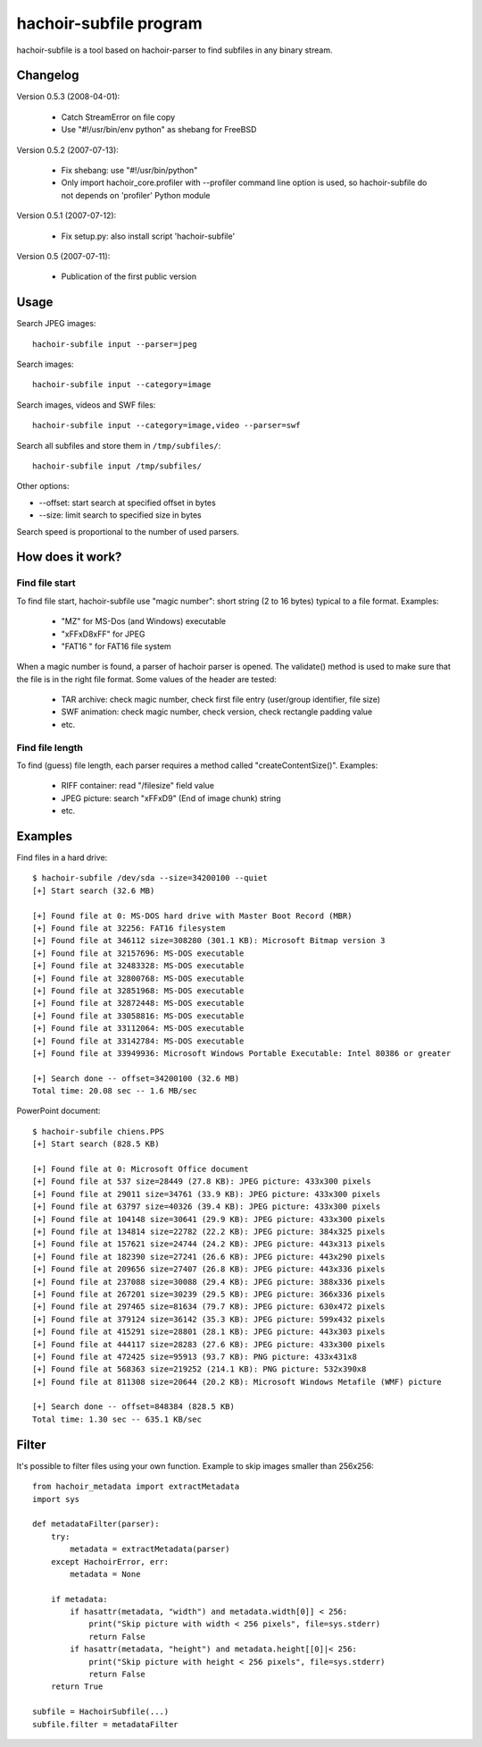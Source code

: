 +++++++++++++++++++++++
hachoir-subfile program
+++++++++++++++++++++++

hachoir-subfile is a tool based on hachoir-parser to find subfiles in any binary stream.

Changelog
=========

Version 0.5.3 (2008-04-01):

 * Catch StreamError on file copy
 * Use "#!/usr/bin/env python" as shebang for FreeBSD

Version 0.5.2 (2007-07-13):

 * Fix shebang: use "#!/usr/bin/python"
 * Only import hachoir_core.profiler with --profiler command line
   option is used, so hachoir-subfile do not depends on 'profiler'
   Python module

Version 0.5.1 (2007-07-12):

 * Fix setup.py: also install script 'hachoir-subfile'

Version 0.5 (2007-07-11):

 * Publication of the first public version

Usage
=====

Search JPEG images::

    hachoir-subfile input --parser=jpeg

Search images::

    hachoir-subfile input --category=image

Search images, videos and SWF files::

    hachoir-subfile input --category=image,video --parser=swf

Search all subfiles and store them in ``/tmp/subfiles/``::

    hachoir-subfile input /tmp/subfiles/

Other options:

* --offset: start search at specified offset in bytes
* --size: limit search to specified size in bytes

Search speed is proportional to the number of used parsers.


How does it work?
=================

Find file start
---------------

To find file start, hachoir-subfile use "magic number": short string (2 to 16
bytes) typical to a file format. Examples:

 * "MZ" for MS-Dos (and Windows) executable
 * "\xFF\xD8\xFF" for JPEG
 * "FAT16   " for FAT16 file system

When a magic number is found, a parser of hachoir parser is opened. The
validate() method is used to make sure that the file is in the right file
format. Some values of the header are tested:

 * TAR archive: check magic number, check first file entry (user/group
   identifier, file size)
 * SWF animation: check magic number, check version, check rectangle padding
   value
 * etc.

Find file length
----------------

To find (guess) file length, each parser requires a method called
"createContentSize()". Examples:

 * RIFF container: read "/filesize" field value
 * JPEG picture: search "\xFF\xD9" (End of image chunk) string
 * etc.


Examples
========

Find files in a hard drive::

    $ hachoir-subfile /dev/sda --size=34200100 --quiet
    [+] Start search (32.6 MB)

    [+] Found file at 0: MS-DOS hard drive with Master Boot Record (MBR)
    [+] Found file at 32256: FAT16 filesystem
    [+] Found file at 346112 size=308280 (301.1 KB): Microsoft Bitmap version 3
    [+] Found file at 32157696: MS-DOS executable
    [+] Found file at 32483328: MS-DOS executable
    [+] Found file at 32800768: MS-DOS executable
    [+] Found file at 32851968: MS-DOS executable
    [+] Found file at 32872448: MS-DOS executable
    [+] Found file at 33058816: MS-DOS executable
    [+] Found file at 33112064: MS-DOS executable
    [+] Found file at 33142784: MS-DOS executable
    [+] Found file at 33949936: Microsoft Windows Portable Executable: Intel 80386 or greater

    [+] Search done -- offset=34200100 (32.6 MB)
    Total time: 20.08 sec -- 1.6 MB/sec


PowerPoint document::

    $ hachoir-subfile chiens.PPS
    [+] Start search (828.5 KB)

    [+] Found file at 0: Microsoft Office document
    [+] Found file at 537 size=28449 (27.8 KB): JPEG picture: 433x300 pixels
    [+] Found file at 29011 size=34761 (33.9 KB): JPEG picture: 433x300 pixels
    [+] Found file at 63797 size=40326 (39.4 KB): JPEG picture: 433x300 pixels
    [+] Found file at 104148 size=30641 (29.9 KB): JPEG picture: 433x300 pixels
    [+] Found file at 134814 size=22782 (22.2 KB): JPEG picture: 384x325 pixels
    [+] Found file at 157621 size=24744 (24.2 KB): JPEG picture: 443x313 pixels
    [+] Found file at 182390 size=27241 (26.6 KB): JPEG picture: 443x290 pixels
    [+] Found file at 209656 size=27407 (26.8 KB): JPEG picture: 443x336 pixels
    [+] Found file at 237088 size=30088 (29.4 KB): JPEG picture: 388x336 pixels
    [+] Found file at 267201 size=30239 (29.5 KB): JPEG picture: 366x336 pixels
    [+] Found file at 297465 size=81634 (79.7 KB): JPEG picture: 630x472 pixels
    [+] Found file at 379124 size=36142 (35.3 KB): JPEG picture: 599x432 pixels
    [+] Found file at 415291 size=28801 (28.1 KB): JPEG picture: 443x303 pixels
    [+] Found file at 444117 size=28283 (27.6 KB): JPEG picture: 433x300 pixels
    [+] Found file at 472425 size=95913 (93.7 KB): PNG picture: 433x431x8
    [+] Found file at 568363 size=219252 (214.1 KB): PNG picture: 532x390x8
    [+] Found file at 811308 size=20644 (20.2 KB): Microsoft Windows Metafile (WMF) picture

    [+] Search done -- offset=848384 (828.5 KB)
    Total time: 1.30 sec -- 635.1 KB/sec


Filter
======

It's possible to filter files using your own function. Example to skip images
smaller than 256x256::

    from hachoir_metadata import extractMetadata
    import sys

    def metadataFilter(parser):
        try:
            metadata = extractMetadata(parser)
        except HachoirError, err:
            metadata = None

        if metadata:
            if hasattr(metadata, "width") and metadata.width[0]] < 256:
                print("Skip picture with width < 256 pixels", file=sys.stderr)
                return False
            if hasattr(metadata, "height") and metadata.height[[0]|< 256:
                print("Skip picture with height < 256 pixels", file=sys.stderr)
                return False
        return True

    subfile = HachoirSubfile(...)
    subfile.filter = metadataFilter
